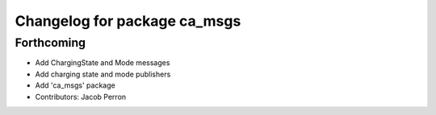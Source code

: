 ^^^^^^^^^^^^^^^^^^^^^^^^^^^^^
Changelog for package ca_msgs
^^^^^^^^^^^^^^^^^^^^^^^^^^^^^

Forthcoming
-----------
* Add ChargingState and Mode messages
* Add charging state and mode publishers
* Add 'ca_msgs' package
* Contributors: Jacob Perron
